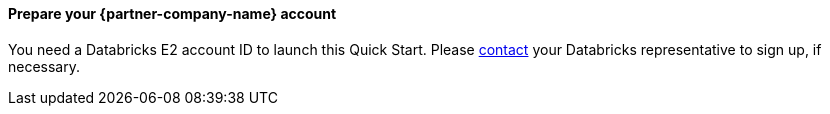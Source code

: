 // If no preparation is required, remove all content from here

// ==== Prepare your AWS account

// _Describe any setup required in the AWS account prior to template launch_

==== Prepare your {partner-company-name} account

You need a Databricks E2 account ID to launch this Quick Start. Please https://databricks.com/company/contact[contact] your Databricks representative to sign up, if necessary.

// ==== Prepare for the deployment

// _Describe any preparation required to complete the product build, such as obtaining licenses or placing files in S3_
